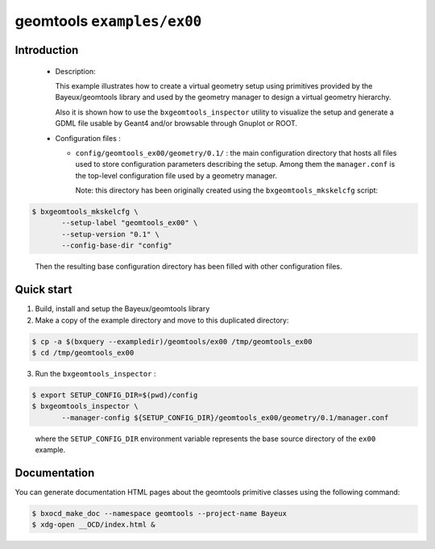 =============================
geomtools ``examples/ex00``
=============================

Introduction
============

 * Description:

   This  example illustrates how to create a virtual geometry setup
   using primitives provided by the Bayeux/geomtools library and
   used by the geometry manager to design a virtual geometry hierarchy.

   Also it is shown how to use the ``bxgeomtools_inspector`` utility
   to visualize the setup and generate a GDML file usable by Geant4
   and/or browsable through Gnuplot or ROOT.

 * Configuration files :

   * ``config/geomtools_ex00/geometry/0.1/`` : the main configuration
     directory that hosts all files used to store configuration parameters
     describing the setup. Among them the ``manager.conf`` is the
     top-level configuration file used by a geometry manager.

     Note: this directory has been originally created using the
     ``bxgeomtools_mkskelcfg`` script:

.. code:: sh

   $ bxgeomtools_mkskelcfg \
	  --setup-label "geomtools_ex00" \
	  --setup-version "0.1" \
	  --config-base-dir "config"
..

     Then the resulting base configuration directory has been filled
     with other configuration files.


Quick start
===========

1. Build, install and setup the Bayeux/geomtools library
2. Make a copy of the example directory and move to this duplicated directory:

.. code:: sh

   $ cp -a $(bxquery --exampledir)/geomtools/ex00 /tmp/geomtools_ex00
   $ cd /tmp/geomtools_ex00
..

3. Run the ``bxgeomtools_inspector`` :

.. code:: sh

   $ export SETUP_CONFIG_DIR=$(pwd)/config
   $ bxgeomtools_inspector \
	  --manager-config ${SETUP_CONFIG_DIR}/geomtools_ex00/geometry/0.1/manager.conf
..

   where the ``SETUP_CONFIG_DIR`` environment variable represents the base source directory
   of the ``ex00`` example.

Documentation
=============

You can generate documentation HTML pages about the geomtools primitive classes
using the following command:

.. code:: sh

   $ bxocd_make_doc --namespace geomtools --project-name Bayeux
   $ xdg-open __OCD/index.html &
..
